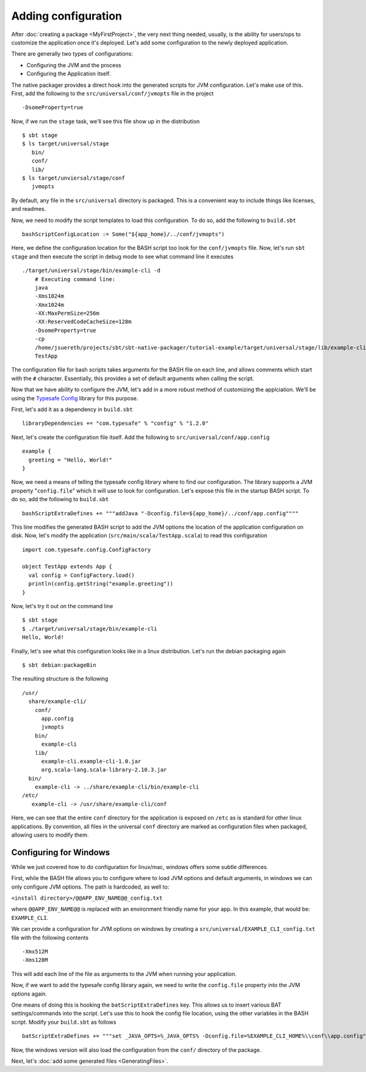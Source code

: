 Adding configuration
####################

After :doc:`creating a package <MyFirstProject>`, the very next thing needed, usually, is the ability for users/ops to customize the application once it's deployed.   Let's add some configuration to the newly deployed application.

There are generally two types of configurations:

* Configuring the JVM and the process
* Configuring the Application itself.

The native packager provides a direct hook into the generated scripts for JVM configuration. Let's make use of this.  First, add the following to the ``src/universal/conf/jvmopts`` file in the project ::

   -DsomeProperty=true

Now, if we run the ``stage`` task, we'll see this file show up in the distribution ::

   $ sbt stage
   $ ls target/universal/stage
      bin/
      conf/
      lib/
   $ ls target/unviersal/stage/conf
      jvmopts

By default, any file in the ``src/universal`` directory is packaged.  This is a convenient way to include things like licenses, and readmes.

Now, we need to modify the script templates to load this configuration.  To do so, add the following
to ``build.sbt`` ::

    bashScriptConfigLocation := Some("${app_home}/../conf/jvmopts")

Here, we define the configuration location for the BASH script too look for the ``conf/jvmopts`` file.  Now, let's run ``sbt stage`` and then execute the script in debug mode to see what command line it executes ::

    ./target/universal/stage/bin/example-cli -d
        # Executing command line:
        java
        -Xms1024m
        -Xmx1024m
        -XX:MaxPermSize=256m
        -XX:ReservedCodeCacheSize=128m
        -DsomeProperty=true
        -cp
        /home/jsuereth/projects/sbt/sbt-native-packager/tutorial-example/target/universal/stage/lib/example-cli.example-cli-1.0.jar:/home/jsuereth/projects/sbt/sbt-native-packager/tutorial-example/target/universal/stage/lib/org.scala-lang.scala-library-2.10.3.jar:/home/jsuereth/projects/sbt/sbt-native-packager/tutorial-example/target/universal/stage/lib/com.typesafe.config-1.2.0.jar
        TestApp


The configuration file for bash scripts takes arguments for the BASH file on each line, and allows comments which start with the ``#`` character.  Essentially, this provides a set of default arguments when calling the script.

Now that we have ability to configure the JVM, let's add in a more robust method of customizing the applciation.  We'll be using the `Typesafe Config <https://github.com/typesafehub/config>`_ library for this purpose.

First, let's add it as a dependency in ``build.sbt`` ::

   libraryDependencies += "com.typesafe" % "config" % "1.2.0"

Next, let's create the configuration file itself.  Add the following to ``src/universal/conf/app.config`` ::

    example {
      greeting = "Hello, World!"
    }

Now, we need a means of telling the typesafe config library where to find our configuration.  The library supports
a JVM property "``config.file``" which it will use to look for configuration.   Let's expose this file
in the startup BASH script.  To do so, add the following to ``build.sbt`` ::

    bashScriptExtraDefines += """addJava "-Dconfig.file=${app_home}/../conf/app.config""""

This line modifies the generated BASH script to add the JVM options the location of the application configuration on disk.  Now, let's modify the application (``src/main/scala/TestApp.scala``) to read this configuration ::

    import com.typesafe.config.ConfigFactory
    
    object TestApp extends App {
      val config = ConfigFactory.load()
      println(config.getString("example.greeting"))
    }

Now, let's try it out on the command line ::

    $ sbt stage
    $ ./target/universal/stage/bin/example-cli
    Hello, World!


Finally, let's see what this configuration looks like in a linux distribution.  Let's run the debian packaging again ::

    $ sbt debian:packageBin

The resulting structure is the following ::

    /usr/
      share/example-cli/
        conf/
          app.config
          jvmopts
        bin/
          example-cli
        lib/
          example-cli.example-cli-1.0.jar
          org.scala-lang.scala-library-2.10.3.jar
      bin/
        example-cli -> ../share/example-cli/bin/example-cli
    /etc/
       example-cli -> /usr/share/example-cli/conf

Here, we can see that the entire ``conf`` directory for the application is exposed on ``/etc`` as is standard for other linux applications.  By convention, all files in the universal ``conf`` directory are marked as configuration files when packaged, allowing users to modify them.

Configuring for Windows
~~~~~~~~~~~~~~~~~~~~~~~
While we just covered how to do configuration for linux/mac, windows offers some subtle differences.

First, while the BASH file allows you to configure where to load JVM options and default arguments, in
windows we can only configure JVM options.  The path is hardcoded, as well to:

``<install directory>/@@APP_ENV_NAME@@_config.txt``

where ``@@APP_ENV_NAME@@`` is replaced with an environment friendly name for your app.   In this example, that would be: ``EXAMPLE_CLI``.

We can provide a configuration for JVM options on windows by creating a ``src/universal/EXAMPLE_CLI_config.txt`` file with the following contents ::

    -Xmx512M
    -Xms128M

This will add each line of the file as arguments to the JVM when running your application.


Now, if we want to add the typesafe config library again, we need to write the ``config.file`` property into the JVM options again.

One means of doing this is hooking the ``batScriptExtraDefines`` key.  This allows us to insert various BAT settings/commands into the script.  Let's use this to hook the config file location, using the other variables in the BASH script.  Modify your ``build.sbt`` as follows  ::

    batScriptExtraDefines += """set _JAVA_OPTS=%_JAVA_OPTS% -Dconfig.file=%EXAMPLE_CLI_HOME%\\conf\\app.config"""

Now, the windows version will also load the configuration from the ``conf/`` directory of the package.


Next, let's :doc:`add some generated files <GeneratingFiles>`.